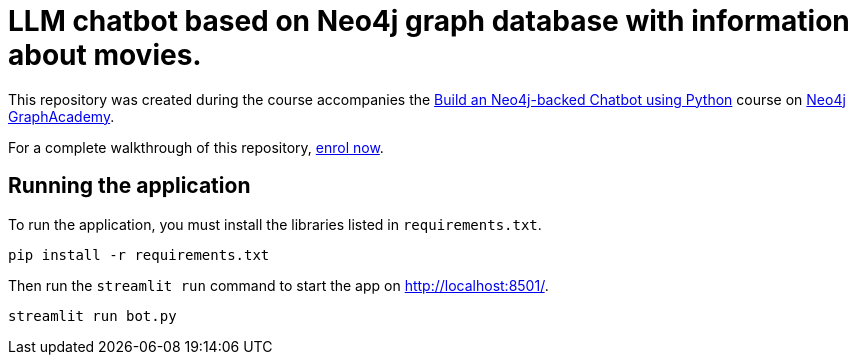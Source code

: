 

= LLM chatbot based on Neo4j graph database with information about movies.

This repository was created during the course accompanies the link:https://graphacademy.neo4j.com/courses/llm-chatbot-python/?ref=github[Build an Neo4j-backed Chatbot using Python^] course on link:https://graphacademy.neo4j.com/?ref=github[Neo4j GraphAcademy^].

For a complete walkthrough of this repository, link:https://graphacademy.neo4j.com/courses/llm-chatbot-python/?ref=github[enrol now^].


== Running the application

To run the application, you must install the libraries listed in `requirements.txt`.

[source,sh]
pip install -r requirements.txt


Then run the `streamlit run` command to start the app on link:http://localhost:8501/[http://localhost:8501/^].

[source,sh]
streamlit run bot.py
